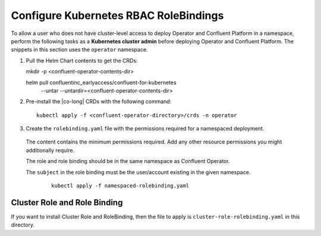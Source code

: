 Configure Kubernetes RBAC RoleBindings
======================================

To allow a user who does not have cluster-level access to deploy Operator and Confluent 
Platform in a namespace, perform the following tasks as a **Kubernetes cluster admin** before 
deploying Operator and Confluent Platform. The snippets in this section uses the ``operator``
namespace.

#. Pull the Helm Chart contents to get the CRDs:
   
   ::
  
   mkdir -p <confluent-operator-contents-dir>
   
   helm pull confluentinc_earlyaccess/confluent-for-kubernetes \
     --untar --untardir=<confluent-operator-contents-dir>

#. Pre-install the |co-long| CRDs with the following command:

   ::

     kubectl apply -f <confluent-operator-directory>/crds -n operator


#. Create the ``rolebinding.yaml`` file with the permissions required for a namespaced deployment. 

  The content contains the minimum permissions required. Add any other resource
  permissions you might additionally require.

  The role and role binding should be in the same namespace as Confluent Operator.

  The ``subject`` in the role binding must be the user/account existing in the
  given namespace.

   ::
   
     kubectl apply -f namespaced-rolebinding.yaml


Cluster Role and Role Binding
-----------------------------

If you want to install Cluster Role and RoleBinding, then the file to apply is 
``cluster-role-rolebinding.yaml`` in this directory.